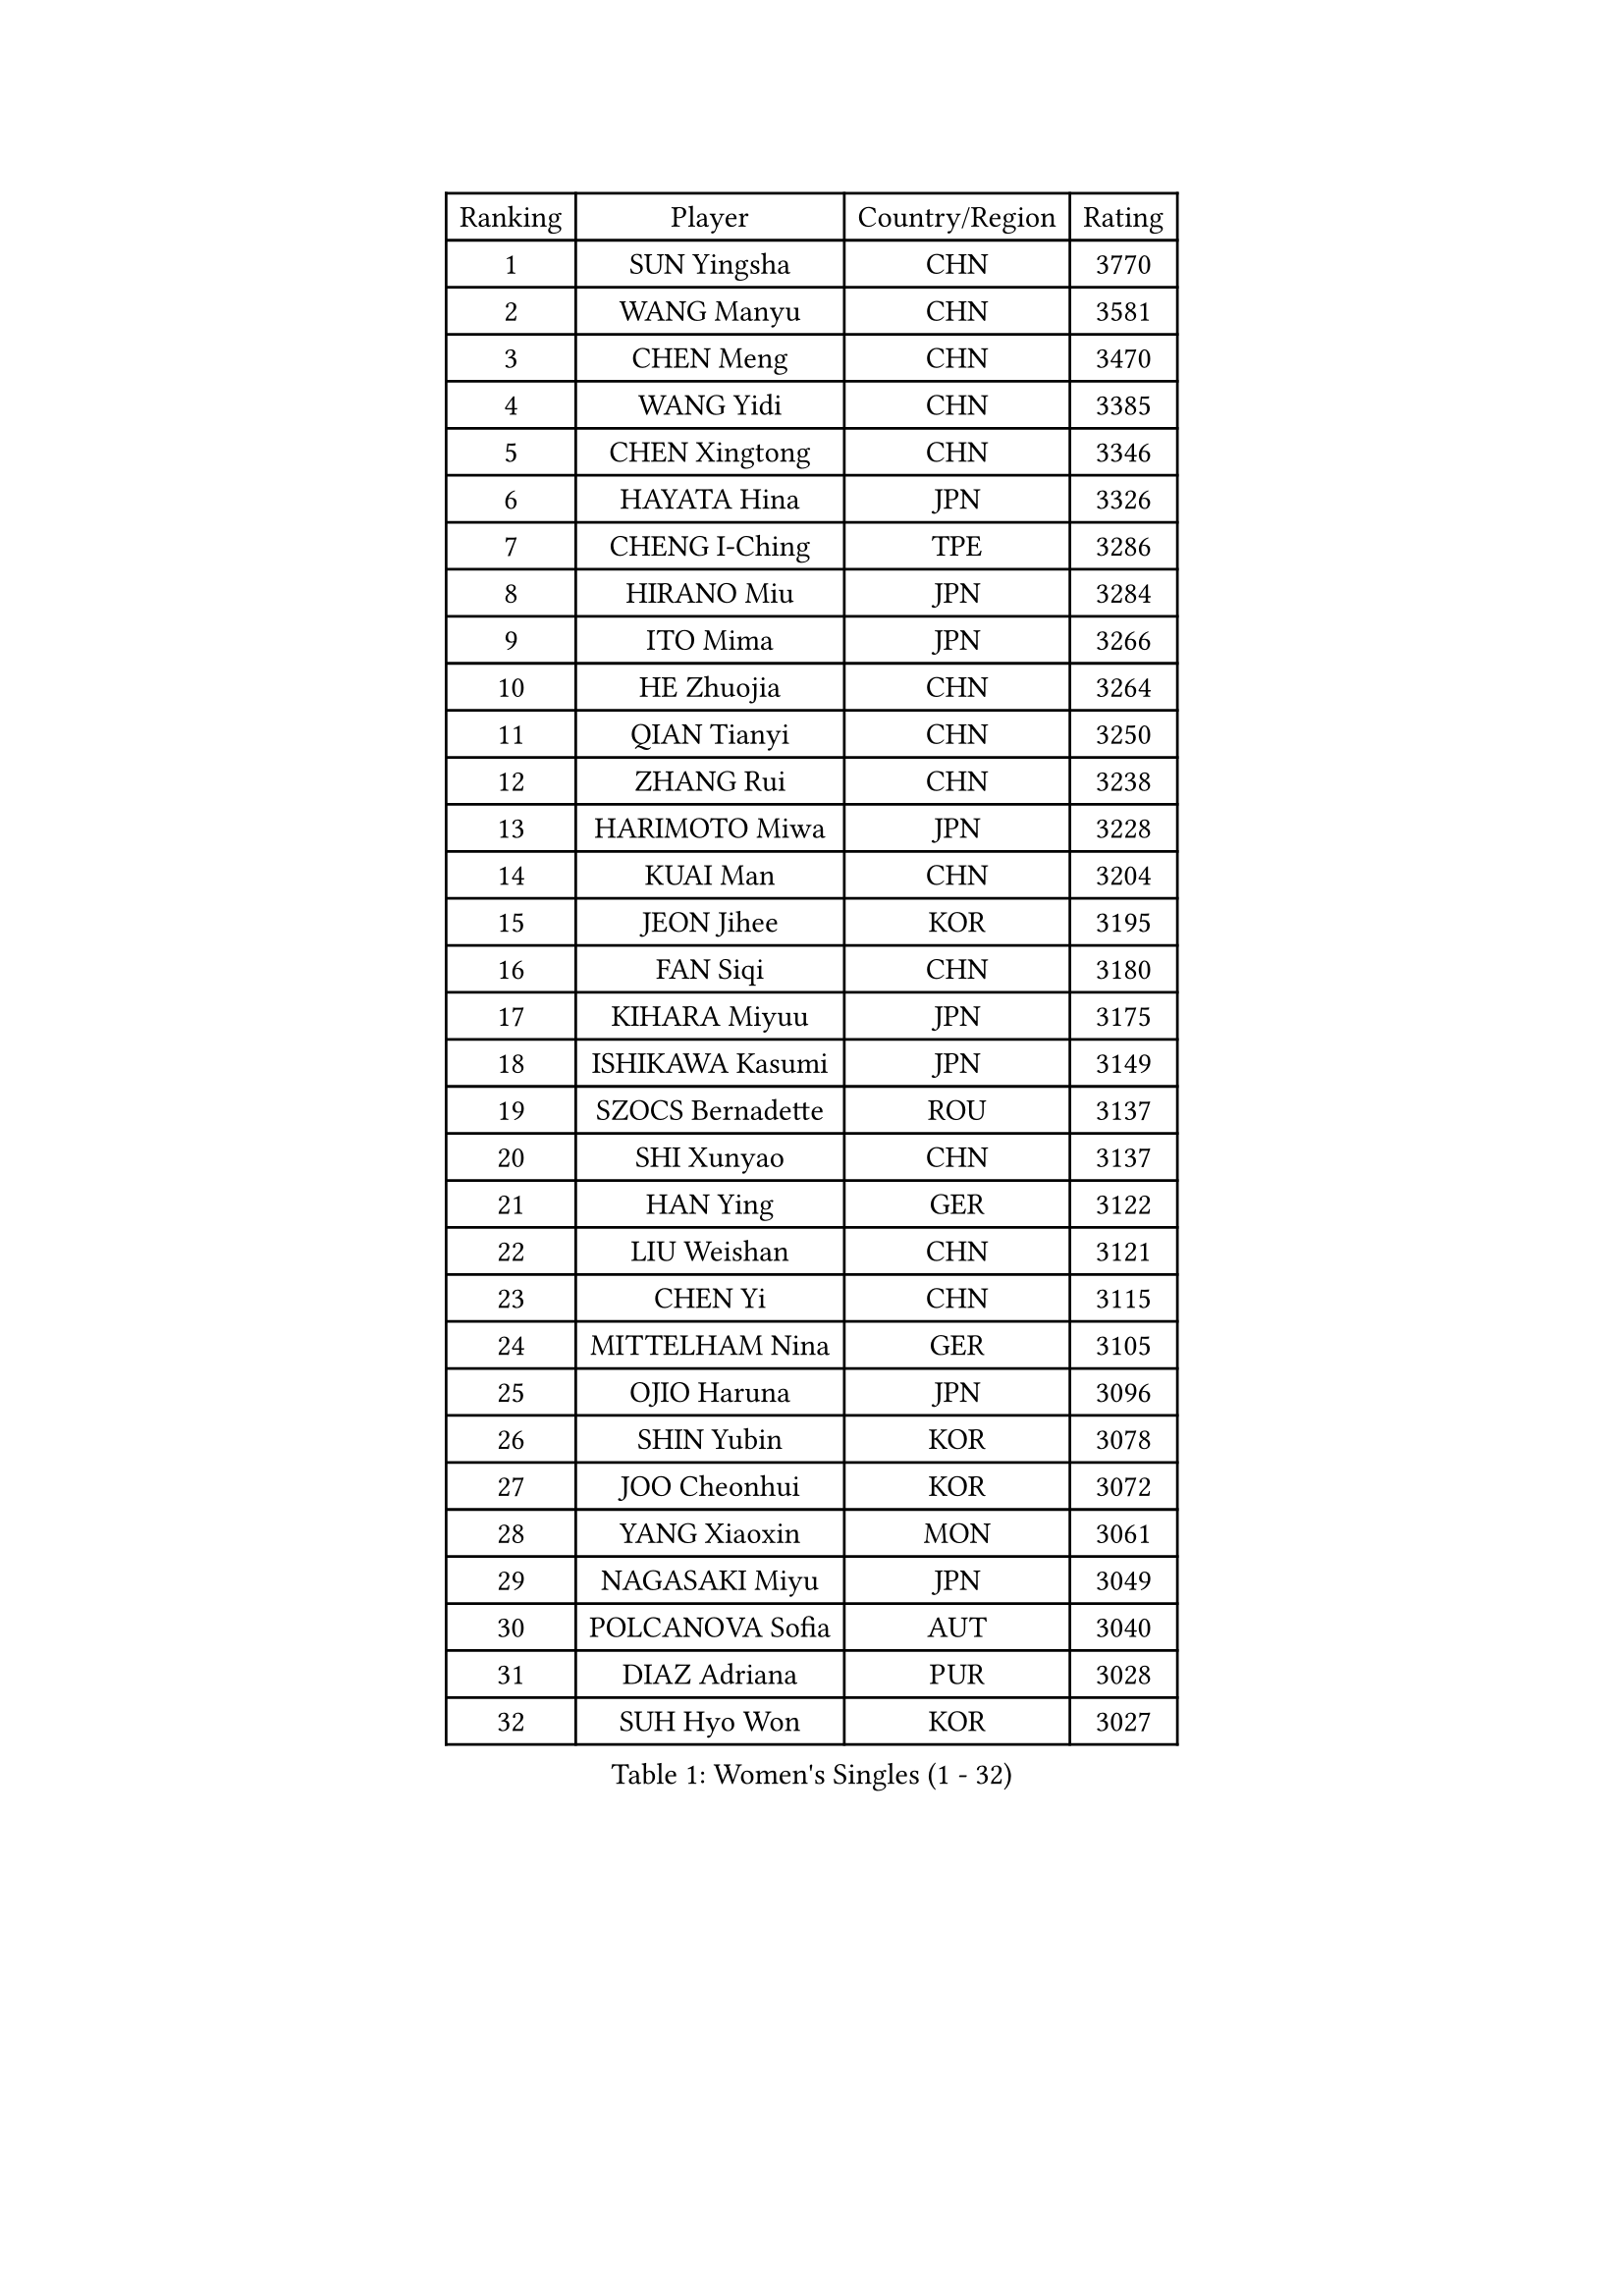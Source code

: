 
#set text(font: ("Courier New", "NSimSun"))
#figure(
  caption: "Women's Singles (1 - 32)",
    table(
      columns: 4,
      [Ranking], [Player], [Country/Region], [Rating],
      [1], [SUN Yingsha], [CHN], [3770],
      [2], [WANG Manyu], [CHN], [3581],
      [3], [CHEN Meng], [CHN], [3470],
      [4], [WANG Yidi], [CHN], [3385],
      [5], [CHEN Xingtong], [CHN], [3346],
      [6], [HAYATA Hina], [JPN], [3326],
      [7], [CHENG I-Ching], [TPE], [3286],
      [8], [HIRANO Miu], [JPN], [3284],
      [9], [ITO Mima], [JPN], [3266],
      [10], [HE Zhuojia], [CHN], [3264],
      [11], [QIAN Tianyi], [CHN], [3250],
      [12], [ZHANG Rui], [CHN], [3238],
      [13], [HARIMOTO Miwa], [JPN], [3228],
      [14], [KUAI Man], [CHN], [3204],
      [15], [JEON Jihee], [KOR], [3195],
      [16], [FAN Siqi], [CHN], [3180],
      [17], [KIHARA Miyuu], [JPN], [3175],
      [18], [ISHIKAWA Kasumi], [JPN], [3149],
      [19], [SZOCS Bernadette], [ROU], [3137],
      [20], [SHI Xunyao], [CHN], [3137],
      [21], [HAN Ying], [GER], [3122],
      [22], [LIU Weishan], [CHN], [3121],
      [23], [CHEN Yi], [CHN], [3115],
      [24], [MITTELHAM Nina], [GER], [3105],
      [25], [OJIO Haruna], [JPN], [3096],
      [26], [SHIN Yubin], [KOR], [3078],
      [27], [JOO Cheonhui], [KOR], [3072],
      [28], [YANG Xiaoxin], [MON], [3061],
      [29], [NAGASAKI Miyu], [JPN], [3049],
      [30], [POLCANOVA Sofia], [AUT], [3040],
      [31], [DIAZ Adriana], [PUR], [3028],
      [32], [SUH Hyo Won], [KOR], [3027],
    )
  )#pagebreak()

#set text(font: ("Courier New", "NSimSun"))
#figure(
  caption: "Women's Singles (33 - 64)",
    table(
      columns: 4,
      [Ranking], [Player], [Country/Region], [Rating],
      [33], [MORI Sakura], [JPN], [3026],
      [34], [ANDO Minami], [JPN], [3019],
      [35], [SATO Hitomi], [JPN], [3012],
      [36], [PYON Song Gyong], [PRK], [2966],
      [37], [PAVADE Prithika], [FRA], [2963],
      [38], [LEE Zion], [KOR], [2939],
      [39], [BATRA Manika], [IND], [2936],
      [40], [WU Yangchen], [CHN], [2925],
      [41], [GUO Yuhan], [CHN], [2924],
      [42], [PARANANG Orawan], [THA], [2923],
      [43], [TAKAHASHI Bruna], [BRA], [2922],
      [44], [ZHANG Lily], [USA], [2913],
      [45], [YUAN Jia Nan], [FRA], [2909],
      [46], [LI Yake], [CHN], [2908],
      [47], [SAMARA Elizabeta], [ROU], [2906],
      [48], [QIN Yuxuan], [CHN], [2904],
      [49], [DOO Hoi Kem], [HKG], [2904],
      [50], [YANG Yiyun], [CHN], [2896],
      [51], [WANG Xiaotong], [CHN], [2891],
      [52], [KAUFMANN Annett], [GER], [2884],
      [53], [KIM Nayeong], [KOR], [2884],
      [54], [XU Yi], [CHN], [2877],
      [55], [EERLAND Britt], [NED], [2876],
      [56], [XIAO Maria], [ESP], [2872],
      [57], [AKULA Sreeja], [IND], [2870],
      [58], [HAN Feier], [CHN], [2864],
      [59], [SHAN Xiaona], [GER], [2863],
      [60], [PESOTSKA Margaryta], [UKR], [2854],
      [61], [DRAGOMAN Andreea], [ROU], [2850],
      [62], [LEE Eunhye], [KOR], [2841],
      [63], [CHIEN Tung-Chuan], [TPE], [2835],
      [64], [QI Fei], [CHN], [2833],
    )
  )#pagebreak()

#set text(font: ("Courier New", "NSimSun"))
#figure(
  caption: "Women's Singles (65 - 96)",
    table(
      columns: 4,
      [Ranking], [Player], [Country/Region], [Rating],
      [65], [KALLBERG Christina], [SWE], [2831],
      [66], [NI Xia Lian], [LUX], [2830],
      [67], [DIACONU Adina], [ROU], [2828],
      [68], [LEE Ho Ching], [HKG], [2826],
      [69], [FAN Shuhan], [CHN], [2820],
      [70], [SASAO Asuka], [JPN], [2817],
      [71], [YANG Ha Eun], [KOR], [2815],
      [72], [ZENG Jian], [SGP], [2805],
      [73], [KIM Hayeong], [KOR], [2804],
      [74], [BAJOR Natalia], [POL], [2786],
      [75], [LI Yu-Jhun], [TPE], [2778],
      [76], [NG Wing Lam], [HKG], [2777],
      [77], [MESHREF Dina], [EGY], [2769],
      [78], [MATELOVA Hana], [CZE], [2768],
      [79], [RAKOVAC Lea], [CRO], [2767],
      [80], [ZHU Sibing], [CHN], [2761],
      [81], [YU Fu], [POR], [2760],
      [82], [CHOI Hyojoo], [KOR], [2759],
      [83], [LIU Yangzi], [AUS], [2757],
      [84], [KIM Byeolnim], [KOR], [2751],
      [85], [WANG Amy], [USA], [2749],
      [86], [GODA Hana], [EGY], [2743],
      [87], [POTA Georgina], [HUN], [2740],
      [88], [ZHU Chengzhu], [HKG], [2740],
      [89], [ZHANG Mo], [CAN], [2736],
      [90], [HUANG Yu-Chiao], [TPE], [2717],
      [91], [WINTER Sabine], [GER], [2716],
      [92], [LIU Hsing-Yin], [TPE], [2715],
      [93], [SHAO Jieni], [POR], [2713],
      [94], [CHEN Szu-Yu], [TPE], [2713],
      [95], [AKAE Kaho], [JPN], [2708],
      [96], [NOMURA Moe], [JPN], [2707],
    )
  )#pagebreak()

#set text(font: ("Courier New", "NSimSun"))
#figure(
  caption: "Women's Singles (97 - 128)",
    table(
      columns: 4,
      [Ranking], [Player], [Country/Region], [Rating],
      [97], [HUANG Yi-Hua], [TPE], [2705],
      [98], [ZHANG Xiangyu], [CHN], [2705],
      [99], [ARAPOVIC Hana], [CRO], [2701],
      [100], [WAN Yuan], [GER], [2701],
      [101], [DE NUTTE Sarah], [LUX], [2701],
      [102], [ZONG Geman], [CHN], [2698],
      [103], [WEGRZYN Katarzyna], [POL], [2697],
      [104], [LIU Jia], [AUT], [2697],
      [105], [MUKHERJEE Sutirtha], [IND], [2693],
      [106], [CIOBANU Irina], [ROU], [2692],
      [107], [SAWETTABUT Jinnipa], [THA], [2690],
      [108], [LUTZ Charlotte], [FRA], [2689],
      [109], [MADARASZ Dora], [HUN], [2687],
      [110], [SURJAN Sabina], [SRB], [2685],
      [111], [MUKHERJEE Ayhika], [IND], [2685],
      [112], [SAWETTABUT Suthasini], [THA], [2683],
      [113], [MORET Rachel], [SUI], [2678],
      [114], [MALOBABIC Ivana], [CRO], [2676],
      [115], [YANG Huijing], [CHN], [2670],
      [116], [KAMATH Archana Girish], [IND], [2659],
      [117], [CHENG Hsien-Tzu], [TPE], [2656],
      [118], [RYU Hanna], [KOR], [2648],
      [119], [TOLIOU Aikaterini], [GRE], [2644],
      [120], [ZAHARIA Elena], [ROU], [2626],
      [121], [SINGEORZAN Ioana], [ROU], [2616],
      [122], [GHORPADE Yashaswini], [IND], [2607],
      [123], [VIVARELLI Debora], [ITA], [2606],
      [124], [CHASSELIN Pauline], [FRA], [2605],
      [125], [LUTZ Camille], [FRA], [2603],
      [126], [ZHANG Sofia-Xuan], [ESP], [2601],
      [127], [CHEN Ying-Chen], [TPE], [2601],
      [128], [SUNG Rachel], [USA], [2598],
    )
  )